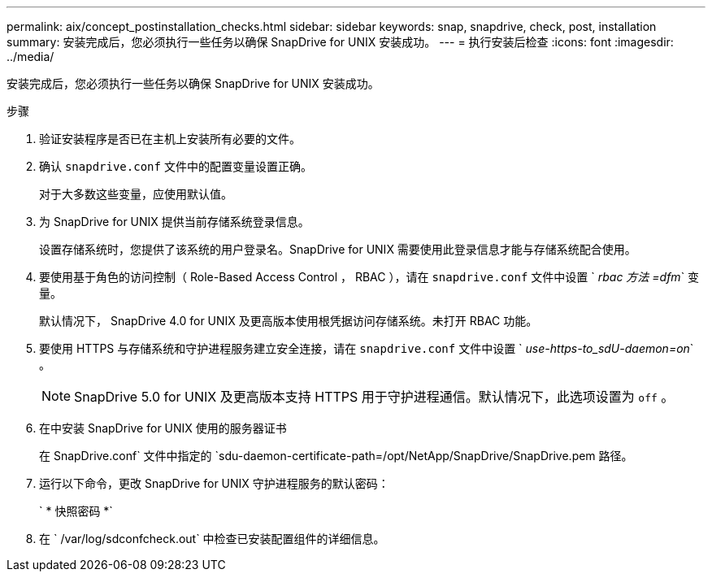 ---
permalink: aix/concept_postinstallation_checks.html 
sidebar: sidebar 
keywords: snap, snapdrive, check, post, installation 
summary: 安装完成后，您必须执行一些任务以确保 SnapDrive for UNIX 安装成功。 
---
= 执行安装后检查
:icons: font
:imagesdir: ../media/


[role="lead"]
安装完成后，您必须执行一些任务以确保 SnapDrive for UNIX 安装成功。

.步骤
. 验证安装程序是否已在主机上安装所有必要的文件。
. 确认 `snapdrive.conf` 文件中的配置变量设置正确。
+
对于大多数这些变量，应使用默认值。

. 为 SnapDrive for UNIX 提供当前存储系统登录信息。
+
设置存储系统时，您提供了该系统的用户登录名。SnapDrive for UNIX 需要使用此登录信息才能与存储系统配合使用。

. 要使用基于角色的访问控制（ Role-Based Access Control ， RBAC ），请在 `snapdrive.conf` 文件中设置 ` _rbac 方法 =dfm_` 变量。
+
默认情况下， SnapDrive 4.0 for UNIX 及更高版本使用根凭据访问存储系统。未打开 RBAC 功能。

. 要使用 HTTPS 与存储系统和守护进程服务建立安全连接，请在 `snapdrive.conf` 文件中设置 ` _use-https-to_sdU-daemon=on_` 。
+

NOTE: SnapDrive 5.0 for UNIX 及更高版本支持 HTTPS 用于守护进程通信。默认情况下，此选项设置为 `off` 。

. 在中安装 SnapDrive for UNIX 使用的服务器证书
+
在 SnapDrive.conf` 文件中指定的 `sdu-daemon-certificate-path=/opt/NetApp/SnapDrive/SnapDrive.pem 路径。

. 运行以下命令，更改 SnapDrive for UNIX 守护进程服务的默认密码：
+
` * 快照密码 *`

. 在 ` /var/log/sdconfcheck.out` 中检查已安装配置组件的详细信息。

